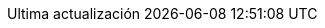 // Spanish translation, courtesy of Eddú Meléndez <eddu.melendez@gmail.com> with updates from Fede Mendez <federicomh@gmail.com>
//
// SPDX-FileCopyrightText: 2017-2020 Dan Allen, Sarah White, Ryan Waldron
// SPDX-FileCopyrightText: 2017-2020 Eddú Meléndez <eddu.melendez@gmail.com>
// SPDX-FileCopyrightText: 2017-2020 Fede Mendez <federicomh@gmail.com>
//
:appendix-caption: Apéndice
:appendix-refsig: {appendix-caption}
:caution-caption: Precaución
:chapter-signifier: Capítulo
:chapter-refsig: {chapter-signifier}
:example-caption: Ejemplo
:figure-caption: Figura
:important-caption: Importante
:last-update-label: Ultima actualización
ifdef::listing-caption[:listing-caption: Lista]
ifdef::manname-title[:manname-title: Nombre]
:note-caption: Nota
:part-signifier: Parte
:part-refsig: {part-signifier}
ifdef::preface-title[:preface-title: Prefacio]
:section-refsig: Sección
:table-caption: Tabla
:tip-caption: Sugerencia
:toc-title: Tabla de Contenido
:untitled-label: Sin título
:version-label: Versión
:warning-caption: Aviso
